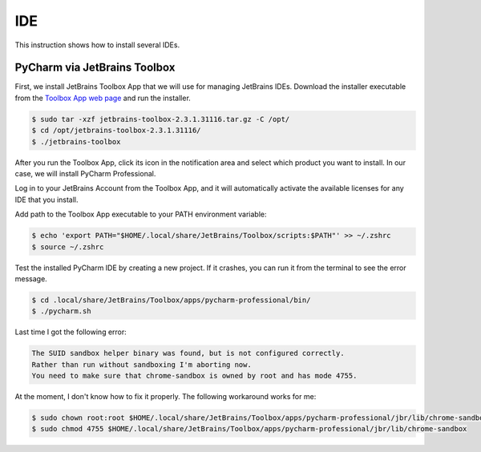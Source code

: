 IDE
===

This instruction shows how to install several IDEs.

PyCharm via JetBrains Toolbox
-----------------------------

First, we install JetBrains Toolbox App that we will use for managing JetBrains IDEs.
Download the installer executable from the `Toolbox App web page <https://www.jetbrains.com/toolbox-app/>`__
and run the installer.

.. code-block:: bash

    $ sudo tar -xzf jetbrains-toolbox-2.3.1.31116.tar.gz -C /opt/
    $ cd /opt/jetbrains-toolbox-2.3.1.31116/
    $ ./jetbrains-toolbox

After you run the Toolbox App, click its icon in the notification area and select which product you want to install.
In our case, we will install PyCharm Professional.

Log in to your JetBrains Account from the Toolbox App, and it will automatically activate the available
licenses for any IDE that you install.

Add path to the Toolbox App executable to your PATH environment variable:

.. code-block:: bash

    $ echo 'export PATH="$HOME/.local/share/JetBrains/Toolbox/scripts:$PATH"' >> ~/.zshrc
    $ source ~/.zshrc

Test the installed PyCharm IDE by creating a new project. If it crashes, you can run it
from the terminal to see the error message.

.. code-block:: bash

    $ cd .local/share/JetBrains/Toolbox/apps/pycharm-professional/bin/
    $ ./pycharm.sh

Last time I got the following error:

.. code-block:: text

    The SUID sandbox helper binary was found, but is not configured correctly.
    Rather than run without sandboxing I'm aborting now.
    You need to make sure that chrome-sandbox is owned by root and has mode 4755.

At the moment, I don't know how to fix it properly. The following workaround works for me:

.. code-block:: bash

    $ sudo chown root:root $HOME/.local/share/JetBrains/Toolbox/apps/pycharm-professional/jbr/lib/chrome-sandbox
    $ sudo chmod 4755 $HOME/.local/share/JetBrains/Toolbox/apps/pycharm-professional/jbr/lib/chrome-sandbox
